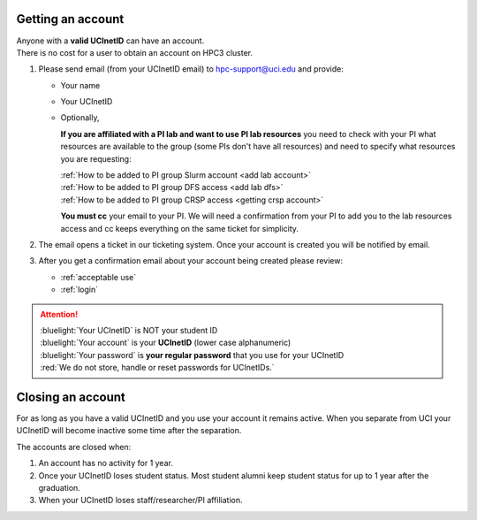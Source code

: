 .. _get account:

Getting an account
==================

| Anyone with a **valid UCInetID** can have an account.
| There is no cost for a user to obtain an account on HPC3 cluster.

1. Please send email (from your UCInetID email) to hpc-support@uci.edu and provide:

   * Your name
   * Your UCInetID
   * Optionally,

     **If you are affiliated with a PI lab and want to use PI lab resources**
     you need to check with your PI what resources are available to the group
     (some PIs don't have all resources) and need to specify what resources you are requesting:

     | :ref:`How to be added to PI group Slurm account <add lab account>`
     | :ref:`How to be added to PI group DFS access <add lab dfs>`
     | :ref:`How to be added to PI group CRSP access <getting crsp account>`

     **You must cc** your email to your PI.
     We will need a confirmation from your PI to add you to the lab resources
     access and cc keeps everything on the same ticket for simplicity.


#. The email opens a ticket in our ticketing system.
   Once your account is created you will be notified by email.

#. After you get a confirmation email about your account being created please review:

   * :ref:`acceptable use`
   * :ref:`login`

.. attention::

   | :bluelight:`Your UCInetID` is NOT your student ID
   | :bluelight:`Your account` is your **UCInetID** (lower case alphanumeric)
   | :bluelight:`Your password` is **your regular password** that you use for your UCInetID
   | :red:`We do not store, handle or reset passwords for UCInetIDs.`

.. _closing account:

Closing an account
==================

For as long as you have a valid UCInetID and you use your account it remains active.
When you separate from UCI your UCInetID will become inactive some time after
the separation.

The accounts are closed when:

1. An account has no activity for 1 year.
2. Once your UCInetID loses student status.
   Most student alumni keep student status for up to 1 year after the graduation.
3. When your UCInetID loses staff/researcher/PI affiliation.
